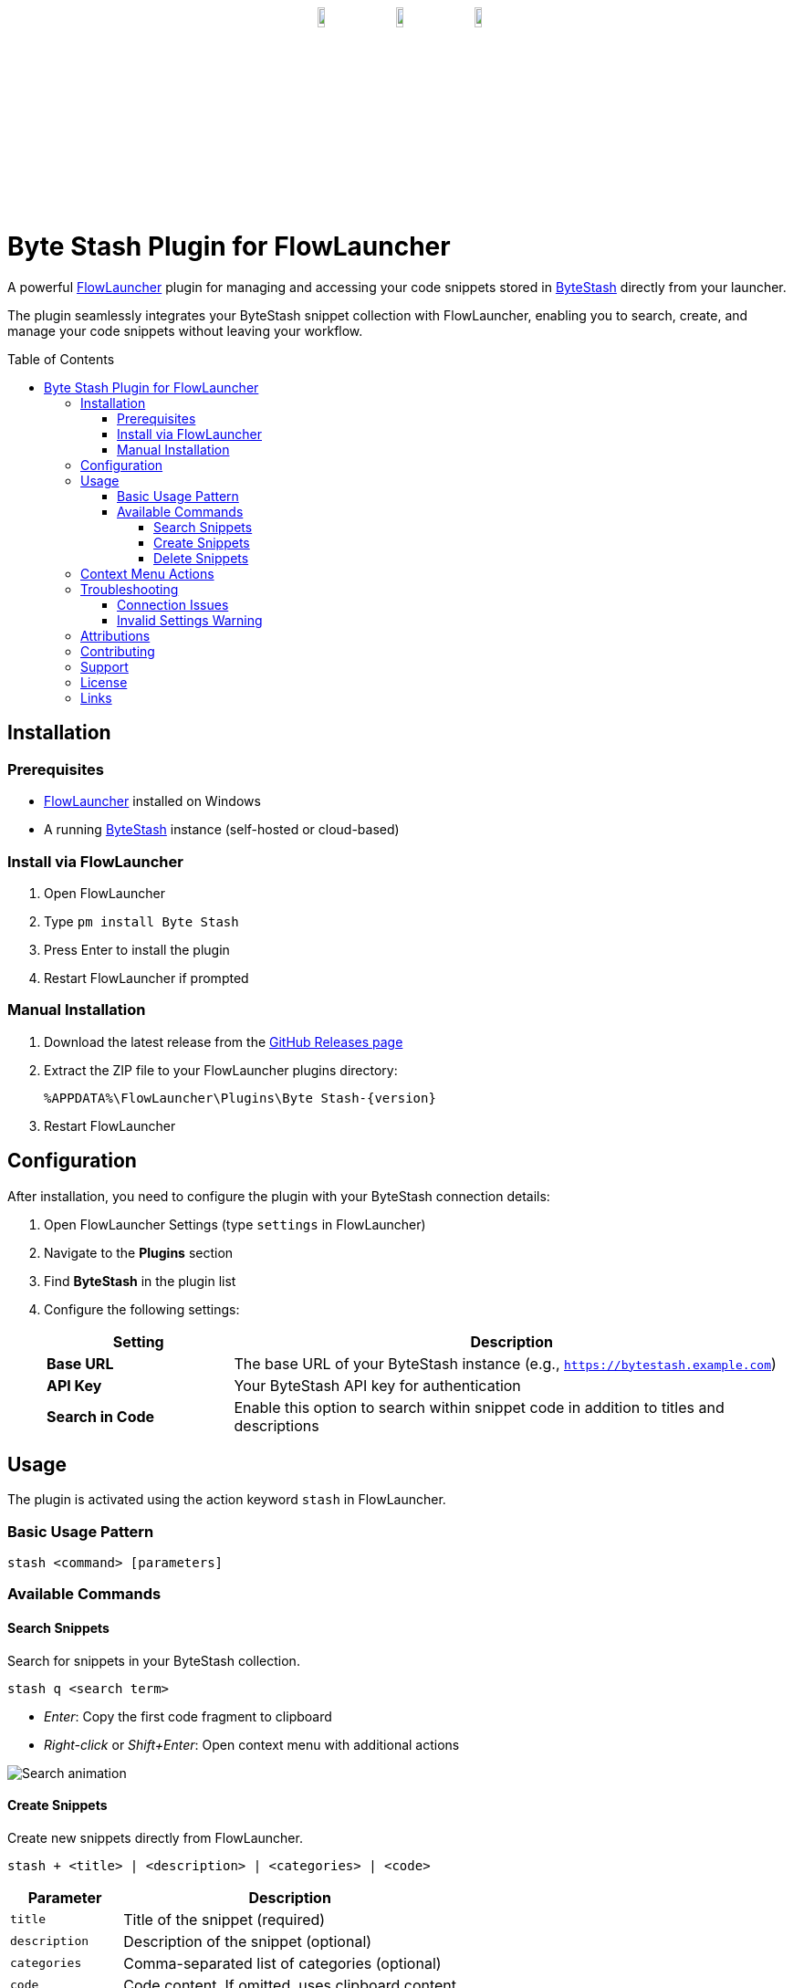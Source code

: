 ﻿:toc: macro
:toclevels: 3
:icons: font
:source-highlighter: rouge

++++
<p align="center" style="margin-top:30px;margin-bottom:30px;"><a href="https://github.com/jordan-dalby/ByteStash"><img src= "DocAssets/ByteStash.png" width="10%"/></a><img src= "DocAssets/heart.png" width="10%"/><a href="https://www.flowlauncher.com"><img src= "DocAssets/FlowLauncher.png" width="10%"/></a></p>
++++

= Byte Stash Plugin for FlowLauncher

A powerful https://www.flowlauncher.com/[FlowLauncher] plugin for managing and accessing your code snippets stored in https://github.com/jordan-dalby/ByteStash[ByteStash] directly from your launcher.

The plugin seamlessly integrates your ByteStash snippet collection with FlowLauncher, enabling you to search, create, and manage your code snippets without leaving your workflow.

toc::[]
:toclevels: 3

== Installation

=== Prerequisites

* https://www.flowlauncher.com/[FlowLauncher] installed on Windows
* A running https://github.com/jordan-dalby/ByteStash[ByteStash] instance (self-hosted or cloud-based)

=== Install via FlowLauncher

. Open FlowLauncher
. Type `pm install Byte Stash`
. Press Enter to install the plugin
. Restart FlowLauncher if prompted

=== Manual Installation

. Download the latest release from the https://github.com/TillKnollmann/Flow.Launcher.Plugin.ByteStash/releases[GitHub Releases page]
. Extract the ZIP file to your FlowLauncher plugins directory:
+
[source]
----
%APPDATA%\FlowLauncher\Plugins\Byte Stash-{version}
----
. Restart FlowLauncher

== Configuration

After installation, you need to configure the plugin with your ByteStash connection details:

. Open FlowLauncher Settings (type `settings` in FlowLauncher)
. Navigate to the *Plugins* section
. Find *ByteStash* in the plugin list
. Configure the following settings:
+
[cols="1,3"]
|===
|Setting |Description

|*Base URL*
|The base URL of your ByteStash instance (e.g., `https://bytestash.example.com`)

|*API Key*
|Your ByteStash API key for authentication

|*Search in Code*
|Enable this option to search within snippet code in addition to titles and descriptions
|===

== Usage

The plugin is activated using the action keyword `stash` in FlowLauncher.

=== Basic Usage Pattern

[source]
----
stash <command> [parameters]
----

=== Available Commands

==== Search Snippets

Search for snippets in your ByteStash collection.

[source]
----
stash q <search term>
----

* _Enter_: Copy the first code fragment to clipboard
* _Right-click_ or _Shift+Enter_: Open context menu with additional actions

[.center.text-center]
image::DocAssets/SearchAnimation.webp[Search animation]


==== Create Snippets

Create new snippets directly from FlowLauncher.

[source]
----
stash + <title> | <description> | <categories> | <code>
----

[cols="1,3"]
|===
|Parameter |Description

|`title`
|Title of the snippet (required)

|`description`
|Description of the snippet (optional)

|`categories`
|Comma-separated list of categories (optional)

|`code`
|Code content. If omitted, uses clipboard content
|===


[.center.text-center]
image::DocAssets/CreateAnimation.webp[Create animation]

==== Delete Snippets

Delete snippets from your ByteStash collection.

. Search for a snippet using `stash q <search>`
. _Right-click_ or press _Shift+Enter_ on the snippet
. Select "Delete snippet" from the context menu
. Confirm the deletion

[.center.text-center]
image::DocAssets/DeleteAnimation.webp[Delete animation]

== Context Menu Actions

_Right-click_ or press _Shift+Enter_ on any snippet to access:

* *View in ByteStash*: Opens the snippet in your ByteStash web interface
* *Copy Code (Fragment)*: Copy individual code fragments (for multi-fragment snippets)
* *Delete Snippet*: Remove the snippet from your collection

[.center.text-center]
image::DocAssets/ContextMenu.png[Context menu]


== Troubleshooting

=== Connection Issues

If you experience connection problems:

. Verify your Base URL is correct and accessible
. Check your API key is valid
. Ensure your ByteStash instance is running
. Check firewall settings if using a self-hosted instance

=== Invalid Settings Warning

If you see an "Invalid settings" message:

. Open plugin settings
. Verify both Base URL and API Key are configured

== Attributions

This plugin makes use of the following resources:

* *https://github.com/jordan-dalby/ByteStash[ByteStash]*: The snippet management system this plugin connects to
* *https://icons8.com[Icons8]*: Icons used in the plugin interface

Special thanks to the ByteStash team for creating an excellent snippet management platform!

== Contributing

Contributions are welcome! Please feel free to submit issues or pull requests on the https://github.com/TillKnollmann/Flow.Launcher.Plugin.ByteStash[GitHub repository].

== Support

For issues, feature requests, or questions, open an issue on https://github.com/TillKnollmann/Flow.Launcher.Plugin.ByteStash/issues[GitHub Issues].

== License

This project is licensed under the GNU General Public License v3.0 (GPL-3.0).

For more information about the GPL-3.0 license, visit: https://www.gnu.org/licenses/gpl-3.0.html

[![License: GPL v3](https://img.shields.io/badge/License-GPLv3-blue.svg)](https://www.gnu.org/licenses/gpl-3.0)

== Links

* *GitHub Repository*: https://github.com/TillKnollmann/Flow.Launcher.Plugin.ByteStash
* *FlowLauncher*: https://www.flowlauncher.com/
* *ByteStash*: https://github.com/jordan-dalby/ByteStash
* *Author*: https://github.com/TillKnollmann[TillKnollmann]

---

Made with ❤️ for the FlowLauncher and ByteStash communities
